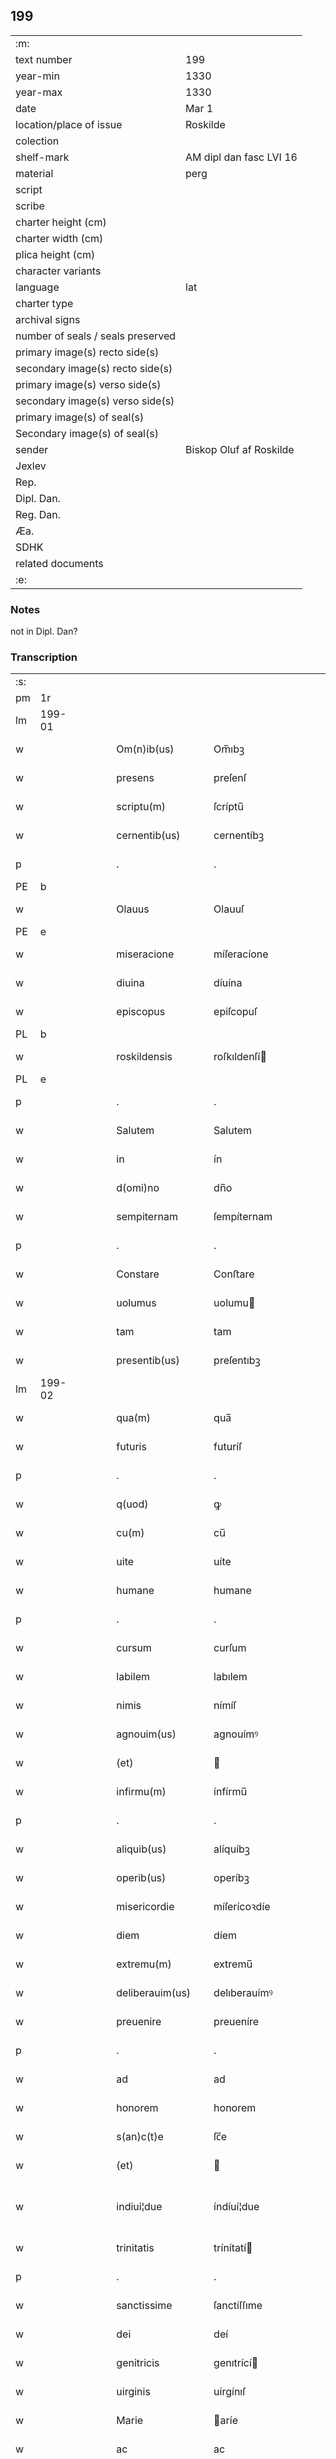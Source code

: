 ** 199

| :m:                               |                         |
| text number                       | 199                     |
| year-min                          | 1330                    |
| year-max                          | 1330                    |
| date                              | Mar 1                   |
| location/place of issue           | Roskilde                |
| colection                         |                         |
| shelf-mark                        | AM dipl dan fasc LVI 16 |
| material                          | perg                    |
| script                            |                         |
| scribe                            |                         |
| charter height (cm)               |                         |
| charter width (cm)                |                         |
| plica height (cm)                 |                         |
| character variants                |                         |
| language                          | lat                     |
| charter type                      |                         |
| archival signs                    |                         |
| number of seals / seals preserved |                         |
| primary image(s) recto side(s)    |                         |
| secondary image(s) recto side(s)  |                         |
| primary image(s) verso side(s)    |                         |
| secondary image(s) verso side(s)  |                         |
| primary image(s) of seal(s)       |                         |
| Secondary image(s) of seal(s)     |                         |
| sender                            | Biskop Oluf af Roskilde |
| Jexlev                            |                         |
| Rep.                              |                         |
| Dipl. Dan.                        |                         |
| Reg. Dan.                         |                         |
| Æa.                               |                         |
| SDHK                              |                         |
| related documents                 |                         |
| :e:                               |                         |

*** Notes
not in Dipl. Dan?

*** Transcription
| :s: |        |   |   |   |   |                  |                |   |   |   |   |     |   |   |   |               |
| pm  | 1r     |   |   |   |   |                  |                |   |   |   |   |     |   |   |   |               |
| lm  | 199-01 |   |   |   |   |                  |                |   |   |   |   |     |   |   |   |               |
| w   |        |   |   |   |   | Om(n)ib(us)      | Om̅ıbꝫ          |   |   |   |   | lat |   |   |   |        199-01 |
| w   |        |   |   |   |   | presens          | preſenſ        |   |   |   |   | lat |   |   |   |        199-01 |
| w   |        |   |   |   |   | scriptu(m)       | ſcríptu̅        |   |   |   |   | lat |   |   |   |        199-01 |
| w   |        |   |   |   |   | cernentib(us)    | cernentíbꝫ     |   |   |   |   | lat |   |   |   |        199-01 |
| p   |        |   |   |   |   | .                | .              |   |   |   |   | lat |   |   |   |        199-01 |
| PE  | b      |   |   |   |   |                  |                |   |   |   |   |     |   |   |   |               |
| w   |        |   |   |   |   | Olauus           | Olauuſ         |   |   |   |   | lat |   |   |   |        199-01 |
| PE  | e      |   |   |   |   |                  |                |   |   |   |   |     |   |   |   |               |
| w   |        |   |   |   |   | miseracione      | míſeracíone    |   |   |   |   | lat |   |   |   |        199-01 |
| w   |        |   |   |   |   | diuina           | díuína         |   |   |   |   | lat |   |   |   |        199-01 |
| w   |        |   |   |   |   | episcopus        | epiſcopuſ      |   |   |   |   | lat |   |   |   |        199-01 |
| PL  | b      |   |   |   |   |                  |                |   |   |   |   |     |   |   |   |               |
| w   |        |   |   |   |   | roskildensis     | roſkıldenſí   |   |   |   |   | lat |   |   |   |        199-01 |
| PL  | e      |   |   |   |   |                  |                |   |   |   |   |     |   |   |   |               |
| p   |        |   |   |   |   | .                | .              |   |   |   |   | lat |   |   |   |        199-01 |
| w   |        |   |   |   |   | Salutem          | Salutem        |   |   |   |   | lat |   |   |   |        199-01 |
| w   |        |   |   |   |   | in               | ín             |   |   |   |   | lat |   |   |   |        199-01 |
| w   |        |   |   |   |   | d(omi)no         | dn̅o            |   |   |   |   | lat |   |   |   |        199-01 |
| w   |        |   |   |   |   | sempiternam      | ſempíternam    |   |   |   |   | lat |   |   |   |        199-01 |
| p   |        |   |   |   |   | .                | .              |   |   |   |   | lat |   |   |   |        199-01 |
| w   |        |   |   |   |   | Constare         | Conﬅare        |   |   |   |   | lat |   |   |   |        199-01 |
| w   |        |   |   |   |   | uolumus          | uolumu        |   |   |   |   | lat |   |   |   |        199-01 |
| w   |        |   |   |   |   | tam              | tam            |   |   |   |   | lat |   |   |   |        199-01 |
| w   |        |   |   |   |   | presentib(us)    | preſentıbꝫ     |   |   |   |   | lat |   |   |   |        199-01 |
| lm  | 199-02 |   |   |   |   |                  |                |   |   |   |   |     |   |   |   |               |
| w   |        |   |   |   |   | qua(m)           | qua̅            |   |   |   |   | lat |   |   |   |        199-02 |
| w   |        |   |   |   |   | futuris          | futuríſ        |   |   |   |   | lat |   |   |   |        199-02 |
| p   |        |   |   |   |   | .                | .              |   |   |   |   | lat |   |   |   |        199-02 |
| w   |        |   |   |   |   | q(uod)           | ꝙ              |   |   |   |   | lat |   |   |   |        199-02 |
| w   |        |   |   |   |   | cu(m)            | cu̅             |   |   |   |   | lat |   |   |   |        199-02 |
| w   |        |   |   |   |   | uite             | uíte           |   |   |   |   | lat |   |   |   |        199-02 |
| w   |        |   |   |   |   | humane           | humane         |   |   |   |   | lat |   |   |   |        199-02 |
| p   |        |   |   |   |   | .                | .              |   |   |   |   | lat |   |   |   |        199-02 |
| w   |        |   |   |   |   | cursum           | curſum         |   |   |   |   | lat |   |   |   |        199-02 |
| w   |        |   |   |   |   | labilem          | labılem        |   |   |   |   | lat |   |   |   |        199-02 |
| w   |        |   |   |   |   | nimis            | nímíſ          |   |   |   |   | lat |   |   |   |        199-02 |
| w   |        |   |   |   |   | agnouim(us)      | agnouímꝰ       |   |   |   |   | lat |   |   |   |        199-02 |
| w   |        |   |   |   |   | (et)             |               |   |   |   |   | lat |   |   |   |        199-02 |
| w   |        |   |   |   |   | infirmu(m)       | ínfírmu̅        |   |   |   |   | lat |   |   |   |        199-02 |
| p   |        |   |   |   |   | .                | .              |   |   |   |   | lat |   |   |   |        199-02 |
| w   |        |   |   |   |   | aliquib(us)      | alíquíbꝫ       |   |   |   |   | lat |   |   |   |        199-02 |
| w   |        |   |   |   |   | operib(us)       | operíbꝫ        |   |   |   |   | lat |   |   |   |        199-02 |
| w   |        |   |   |   |   | misericordie     | míſerícoꝛdíe   |   |   |   |   | lat |   |   |   |        199-02 |
| w   |        |   |   |   |   | diem             | díem           |   |   |   |   | lat |   |   |   |        199-02 |
| w   |        |   |   |   |   | extremu(m)       | extremu̅        |   |   |   |   | lat |   |   |   |        199-02 |
| w   |        |   |   |   |   | deliberauim(us)  | delıberauímꝰ   |   |   |   |   | lat |   |   |   |        199-02 |
| w   |        |   |   |   |   | preuenire        | preueníre      |   |   |   |   | lat |   |   |   |        199-02 |
| p   |        |   |   |   |   | .                | .              |   |   |   |   | lat |   |   |   |        199-02 |
| w   |        |   |   |   |   | ad               | ad             |   |   |   |   | lat |   |   |   |        199-02 |
| w   |        |   |   |   |   | honorem          | honorem        |   |   |   |   | lat |   |   |   |        199-02 |
| w   |        |   |   |   |   | s(an)c(t)e       | ſc̅e            |   |   |   |   | lat |   |   |   |        199-02 |
| w   |        |   |   |   |   | (et)             |               |   |   |   |   | lat |   |   |   |        199-02 |
| w   |        |   |   |   |   | indiui¦due       | índíuí¦due     |   |   |   |   | lat |   |   |   | 199-02—199-03 |
| w   |        |   |   |   |   | trinitatis       | trínítatí     |   |   |   |   | lat |   |   |   |        199-03 |
| p   |        |   |   |   |   | .                | .              |   |   |   |   | lat |   |   |   |        199-03 |
| w   |        |   |   |   |   | sanctissime      | ſanctíſſıme    |   |   |   |   | lat |   |   |   |        199-03 |
| w   |        |   |   |   |   | dei              | deí            |   |   |   |   | lat |   |   |   |        199-03 |
| w   |        |   |   |   |   | genitricis       | genıtrící     |   |   |   |   | lat |   |   |   |        199-03 |
| w   |        |   |   |   |   | uirginis         | uírgínıſ       |   |   |   |   | lat |   |   |   |        199-03 |
| w   |        |   |   |   |   | Marie            | aríe          |   |   |   |   | lat |   |   |   |        199-03 |
| w   |        |   |   |   |   | ac               | ac             |   |   |   |   | lat |   |   |   |        199-03 |
| w   |        |   |   |   |   | beati            | beatí          |   |   |   |   | lat |   |   |   |        199-03 |
| w   |        |   |   |   |   | Lucii            | Lucíí          |   |   |   |   | lat |   |   |   |        199-03 |
| w   |        |   |   |   |   | in               | ín             |   |   |   |   | lat |   |   |   |        199-03 |
| w   |        |   |   |   |   | remedium         | remedíum       |   |   |   |   | lat |   |   |   |        199-03 |
| w   |        |   |   |   |   | anime            | aníme          |   |   |   |   | lat |   |   |   |        199-03 |
| w   |        |   |   |   |   | n(ost)re         | nr̅e            |   |   |   |   | lat |   |   |   |        199-03 |
| w   |        |   |   |   |   | (et)             |               |   |   |   |   | lat |   |   |   |        199-03 |
| w   |        |   |   |   |   | predecessor(um)  | predeceſſoꝝ    |   |   |   |   | lat |   |   |   |        199-03 |
| w   |        |   |   |   |   | n(ost)ror(um)    | nr̅oꝝ           |   |   |   |   | lat |   |   |   |        199-03 |
| w   |        |   |   |   |   | episcopor(um)    | epíſcopoꝝ      |   |   |   |   | lat |   |   |   |        199-03 |
| PL  | b      |   |   |   |   |                  |                |   |   |   |   |     |   |   |   |               |
| w   |        |   |   |   |   | !roskilden¡      | !roſkılden¡    |   |   |   |   | lat |   |   |   |        199-03 |
| PL  | e      |   |   |   |   |                  |                |   |   |   |   |     |   |   |   |               |
| w   |        |   |   |   |   | ac               | ac             |   |   |   |   | lat |   |   |   |        199-03 |
| w   |        |   |   |   |   | parentu(m)       | parentu̅        |   |   |   |   | lat |   |   |   |        199-03 |
| w   |        |   |   |   |   | n(ost)ror(um)    | nr̅oꝝ           |   |   |   |   | lat |   |   |   |        199-03 |
| p   |        |   |   |   |   | .                | .              |   |   |   |   | lat |   |   |   |        199-03 |
| w   |        |   |   |   |   | bona             | bona           |   |   |   |   | lat |   |   |   |        199-03 |
| w   |        |   |   |   |   | n(ost)ra         | nr̅a            |   |   |   |   | lat |   |   |   |        199-03 |
| w   |        |   |   |   |   | in               | ín             |   |   |   |   | lat |   |   |   |        199-03 |
| lm  | 199-04 |   |   |   |   |                  |                |   |   |   |   |     |   |   |   |               |
| PL  | b      |   |   |   |   |                  |                |   |   |   |   |     |   |   |   |               |
| w   |        |   |   |   |   | quamløsæ         | quamløſæ       |   |   |   |   | dan |   |   |   |        199-04 |
| PL  | e      |   |   |   |   |                  |                |   |   |   |   |     |   |   |   |               |
| p   |        |   |   |   |   | .                | .              |   |   |   |   | lat |   |   |   |        199-04 |
| w   |        |   |   |   |   | in               | ín             |   |   |   |   | lat |   |   |   |        199-04 |
| PL  | b      |   |   |   |   |                  |                |   |   |   |   |     |   |   |   |               |
| w   |        |   |   |   |   | snyorora         | ſnẏorora       |   |   |   |   | dan |   |   |   |        199-04 |
| PL  | e      |   |   |   |   |                  |                |   |   |   |   |     |   |   |   |               |
| p   |        |   |   |   |   | .                | .              |   |   |   |   | lat |   |   |   |        199-04 |
| PL  | b      |   |   |   |   |                  |                |   |   |   |   |     |   |   |   |               |
| w   |        |   |   |   |   | norræthorp       | noꝛræthoꝛp     |   |   |   |   | dan |   |   |   |        199-04 |
| PL  | e      |   |   |   |   |                  |                |   |   |   |   |     |   |   |   |               |
| p   |        |   |   |   |   | .                | .              |   |   |   |   | lat |   |   |   |        199-04 |
| w   |        |   |   |   |   | ac               | ac             |   |   |   |   | lat |   |   |   |        199-04 |
| w   |        |   |   |   |   | bona             | bona           |   |   |   |   | lat |   |   |   |        199-04 |
| w   |        |   |   |   |   | que              | que            |   |   |   |   | lat |   |   |   |        199-04 |
| w   |        |   |   |   |   | emimus           | emímu         |   |   |   |   | lat |   |   |   |        199-04 |
| w   |        |   |   |   |   | de               | de             |   |   |   |   | lat |   |   |   |        199-04 |
| PE  | b      |   |   |   |   |                  |                |   |   |   |   |     |   |   |   |               |
| w   |        |   |   |   |   | Johanne          | Johanne        |   |   |   |   | lat |   |   |   |        199-04 |
| w   |        |   |   |   |   | pætær            | pætær          |   |   |   |   | dan |   |   |   |        199-04 |
| w   |        |   |   |   |   | son              | ſon            |   |   |   |   | dan |   |   |   |        199-04 |
| PE  | e      |   |   |   |   |                  |                |   |   |   |   |     |   |   |   |               |
| w   |        |   |   |   |   | de               | de             |   |   |   |   | lat |   |   |   |        199-04 |
| PL  | b      |   |   |   |   |                  |                |   |   |   |   |     |   |   |   |               |
| w   |        |   |   |   |   | vanløsæ          | vanløſæ        |   |   |   |   | dan |   |   |   |        199-04 |
| PL  | e      |   |   |   |   |                  |                |   |   |   |   |     |   |   |   |               |
| p   |        |   |   |   |   | .                | .              |   |   |   |   | lat |   |   |   |        199-04 |
| w   |        |   |   |   |   | videlicet        | vídelícet      |   |   |   |   | lat |   |   |   |        199-04 |
| w   |        |   |   |   |   | unu(m)           | unu̅            |   |   |   |   | lat |   |   |   |        199-04 |
| w   |        |   |   |   |   | fundum           | fundum         |   |   |   |   | lat |   |   |   |        199-04 |
| w   |        |   |   |   |   | in               | ín             |   |   |   |   | lat |   |   |   |        199-04 |
| PL  | b      |   |   |   |   |                  |                |   |   |   |   |     |   |   |   |               |
| w   |        |   |   |   |   | myærløsæ         | mẏærløſæ       |   |   |   |   | dan |   |   |   |        199-04 |
| PL  | e      |   |   |   |   |                  |                |   |   |   |   |     |   |   |   |               |
| p   |        |   |   |   |   | .                | .              |   |   |   |   | lat |   |   |   |        199-04 |
| w   |        |   |   |   |   | Jtem             | Jtem           |   |   |   |   | lat |   |   |   |        199-04 |
| w   |        |   |   |   |   | bona             | bona           |   |   |   |   | lat |   |   |   |        199-04 |
| w   |        |   |   |   |   | que              | que            |   |   |   |   | lat |   |   |   |        199-04 |
| w   |        |   |   |   |   | ipse             | ípſe           |   |   |   |   | lat |   |   |   |        199-04 |
| w   |        |   |   |   |   | habuit           | habuít         |   |   |   |   | lat |   |   |   |        199-04 |
| w   |        |   |   |   |   | in               | ín             |   |   |   |   | lat |   |   |   |        199-04 |
| PL  | b      |   |   |   |   |                  |                |   |   |   |   |     |   |   |   |               |
| w   |        |   |   |   |   | thor¦stenstorp   | thoꝛ¦ﬅenﬅoꝛp   |   |   |   |   | dan |   |   |   | 199-04—199-05 |
| PL  | e      |   |   |   |   |                  |                |   |   |   |   |     |   |   |   |               |
| w   |        |   |   |   |   | (et)             |               |   |   |   |   | lat |   |   |   |        199-05 |
| PL  | b      |   |   |   |   |                  |                |   |   |   |   |     |   |   |   |               |
| w   |        |   |   |   |   | bothorp          | bothoꝛp        |   |   |   |   | dan |   |   |   |        199-05 |
| PL  | e      |   |   |   |   |                  |                |   |   |   |   |     |   |   |   |               |
| w   |        |   |   |   |   | (et)             |               |   |   |   |   | lat |   |   |   |        199-05 |
| PL  | b      |   |   |   |   |                  |                |   |   |   |   |     |   |   |   |               |
| w   |        |   |   |   |   | nythorp          | nẏthoꝛp        |   |   |   |   | lat |   |   |   |        199-05 |
| PL  | e      |   |   |   |   |                  |                |   |   |   |   |     |   |   |   |               |
| w   |        |   |   |   |   | una              | una            |   |   |   |   | lat |   |   |   |        199-05 |
| w   |        |   |   |   |   | cum              | cum            |   |   |   |   | lat |   |   |   |        199-05 |
| w   |        |   |   |   |   | eccl(es)ia       | ecclía        |   |   |   |   | lat |   |   |   |        199-05 |
| PL  | b      |   |   |   |   |                  |                |   |   |   |   |     |   |   |   |               |
| w   |        |   |   |   |   | guthensyo        | guthenſẏo      |   |   |   |   | dan |   |   |   |        199-05 |
| PL  | e      |   |   |   |   |                  |                |   |   |   |   |     |   |   |   |               |
| w   |        |   |   |   |   | sustentacioni    | ſuﬅentacíoní   |   |   |   |   | lat |   |   |   |        199-05 |
| w   |        |   |   |   |   | pauperu(m)       | pauperu̅        |   |   |   |   | lat |   |   |   |        199-05 |
| w   |        |   |   |   |   | scolariu(m)      | ſcolaríu̅       |   |   |   |   | lat |   |   |   |        199-05 |
| w   |        |   |   |   |   | (et)             |               |   |   |   |   | lat |   |   |   |        199-05 |
| w   |        |   |   |   |   | alimentis        | alímentí      |   |   |   |   | lat |   |   |   |        199-05 |
| w   |        |   |   |   |   | eor(um)          | eoꝝ            |   |   |   |   | lat |   |   |   |        199-05 |
| p   |        |   |   |   |   | .                | .              |   |   |   |   | lat |   |   |   |        199-05 |
| w   |        |   |   |   |   | vt               | vt             |   |   |   |   | lat |   |   |   |        199-05 |
| w   |        |   |   |   |   | eo               | eo             |   |   |   |   | lat |   |   |   |        199-05 |
| w   |        |   |   |   |   | magis            | magí          |   |   |   |   | lat |   |   |   |        199-05 |
| w   |        |   |   |   |   | discipline       | dıſcíplíne     |   |   |   |   | lat |   |   |   |        199-05 |
| w   |        |   |   |   |   | scolastice       | ſcolaﬅíce      |   |   |   |   | lat |   |   |   |        199-05 |
| w   |        |   |   |   |   | intendere        | íntendere      |   |   |   |   | lat |   |   |   |        199-05 |
| w   |        |   |   |   |   | possent          | poſſent        |   |   |   |   | lat |   |   |   |        199-05 |
| p   |        |   |   |   |   | .                | .              |   |   |   |   | lat |   |   |   |        199-05 |
| w   |        |   |   |   |   | (et)             |               |   |   |   |   | lat |   |   |   |        199-05 |
| w   |        |   |   |   |   | deo              | deo            |   |   |   |   | lat |   |   |   |        199-05 |
| w   |        |   |   |   |   | om(n)ipotenti    | om̅ípotentí     |   |   |   |   | lat |   |   |   |        199-05 |
| w   |        |   |   |   |   | in               | ín             |   |   |   |   | lat |   |   |   |        199-05 |
| lm  | 199-06 |   |   |   |   |                  |                |   |   |   |   |     |   |   |   |               |
| w   |        |   |   |   |   | choro            | choro          |   |   |   |   | lat |   |   |   |        199-06 |
| PL  | b      |   |   |   |   |                  |                |   |   |   |   |     |   |   |   |               |
| w   |        |   |   |   |   | roskilden(si)    | roſkılden͛      |   |   |   |   | lat |   |   |   |        199-06 |
| PL  | e      |   |   |   |   |                  |                |   |   |   |   |     |   |   |   |               |
| w   |        |   |   |   |   | (et)             |               |   |   |   |   | lat |   |   |   |        199-06 |
| w   |        |   |   |   |   | in               | ín             |   |   |   |   | lat |   |   |   |        199-06 |
| w   |        |   |   |   |   | capella          | capella        |   |   |   |   | lat |   |   |   |        199-06 |
| w   |        |   |   |   |   | beate            | beate          |   |   |   |   | lat |   |   |   |        199-06 |
| w   |        |   |   |   |   | u(ir)ginis       | u͛gíní         |   |   |   |   | lat |   |   |   |        199-06 |
| p   |        |   |   |   |   | .                | .              |   |   |   |   | lat |   |   |   |        199-06 |
| w   |        |   |   |   |   | qua(m)           | qua̅            |   |   |   |   | lat |   |   |   |        199-06 |
| w   |        |   |   |   |   | ibidem           | ıbídem         |   |   |   |   | lat |   |   |   |        199-06 |
| w   |        |   |   |   |   | de               | de             |   |   |   |   | lat |   |   |   |        199-06 |
| w   |        |   |   |   |   | nouo             | nouo           |   |   |   |   | lat |   |   |   |        199-06 |
| w   |        |   |   |   |   | fundauim(us)     | fundauímꝰ      |   |   |   |   | lat |   |   |   |        199-06 |
| p   |        |   |   |   |   | .                | .              |   |   |   |   | lat |   |   |   |        199-06 |
| w   |        |   |   |   |   | deseruire        | deſeruíre      |   |   |   |   | lat |   |   |   |        199-06 |
| p   |        |   |   |   |   | ./               | ./             |   |   |   |   | lat |   |   |   |        199-06 |
| w   |        |   |   |   |   | dedimus          | dedímuſ        |   |   |   |   | lat |   |   |   |        199-06 |
| p   |        |   |   |   |   | .                | .              |   |   |   |   | lat |   |   |   |        199-06 |
| w   |        |   |   |   |   | apposuim(us)     | aoſuímꝰ       |   |   |   |   | lat |   |   |   |        199-06 |
| w   |        |   |   |   |   | (et)             |               |   |   |   |   | lat |   |   |   |        199-06 |
| w   |        |   |   |   |   | assignauimus     | aſſıgnauímus   |   |   |   |   | lat |   |   |   |        199-06 |
| w   |        |   |   |   |   | iure             | íure           |   |   |   |   | lat |   |   |   |        199-06 |
| w   |        |   |   |   |   | p(er)petuo       | ̲etuo          |   |   |   |   | lat |   |   |   |        199-06 |
| w   |        |   |   |   |   | possidenda       | poſſídenda     |   |   |   |   | lat |   |   |   |        199-06 |
| p   |        |   |   |   |   | .                | .              |   |   |   |   | lat |   |   |   |        199-06 |
| w   |        |   |   |   |   | S(et)            | Sꝫ             |   |   |   |   | lat |   |   |   |        199-06 |
| w   |        |   |   |   |   | quia             | quía           |   |   |   |   | lat |   |   |   |        199-06 |
| w   |        |   |   |   |   | predicta         | predícta       |   |   |   |   | lat |   |   |   |        199-06 |
| w   |        |   |   |   |   | om(n)ia          | om̅ıa           |   |   |   |   | lat |   |   |   |        199-06 |
| w   |        |   |   |   |   | min(us)          | mínꝰ           |   |   |   |   | lat |   |   |   |        199-06 |
| w   |        |   |   |   |   | suffici¦unt      | ſuffícı¦unt    |   |   |   |   | lat |   |   |   | 199-06—199-07 |
| w   |        |   |   |   |   | p(ro)            | ꝓ              |   |   |   |   | lat |   |   |   |        199-07 |
| w   |        |   |   |   |   | dictor(um)       | díctoꝝ         |   |   |   |   | lat |   |   |   |        199-07 |
| w   |        |   |   |   |   | scolarium        | ſcolaríum      |   |   |   |   | lat |   |   |   |        199-07 |
| w   |        |   |   |   |   | necessitatib(us) | neceſſítatíbꝫ  |   |   |   |   | lat |   |   |   |        199-07 |
| w   |        |   |   |   |   | releuandis       | releuandí     |   |   |   |   | lat |   |   |   |        199-07 |
| p   |        |   |   |   |   | .                | .              |   |   |   |   | lat |   |   |   |        199-07 |
| w   |        |   |   |   |   | p(re)dicte       | p͛dícte         |   |   |   |   | lat |   |   |   |        199-07 |
| w   |        |   |   |   |   | n(ost)re         | nr̅e            |   |   |   |   | lat |   |   |   |        199-07 |
| w   |        |   |   |   |   | donacioni        | donacíoní      |   |   |   |   | lat |   |   |   |        199-07 |
| w   |        |   |   |   |   | om(n)ia          | om̅ía           |   |   |   |   | lat |   |   |   |        199-07 |
| w   |        |   |   |   |   | bona             | bona           |   |   |   |   | lat |   |   |   |        199-07 |
| w   |        |   |   |   |   | per              | per            |   |   |   |   | lat |   |   |   |        199-07 |
| w   |        |   |   |   |   | nos              | no            |   |   |   |   | lat |   |   |   |        199-07 |
| w   |        |   |   |   |   | empta            | empta          |   |   |   |   | lat |   |   |   |        199-07 |
| w   |        |   |   |   |   | in               | ín             |   |   |   |   | lat |   |   |   |        199-07 |
| PL  | b      |   |   |   |   |                  |                |   |   |   |   |     |   |   |   |               |
| w   |        |   |   |   |   | ølsy             | ølſẏ           |   |   |   |   | dan |   |   |   |        199-07 |
| w   |        |   |   |   |   | litlæ            | lítlæ          |   |   |   |   | dan |   |   |   |        199-07 |
| PL  | e      |   |   |   |   |                  |                |   |   |   |   |     |   |   |   |               |
| w   |        |   |   |   |   | una              | una            |   |   |   |   | lat |   |   |   |        199-07 |
| w   |        |   |   |   |   | cu(m)            | cu̅             |   |   |   |   | lat |   |   |   |        199-07 |
| w   |        |   |   |   |   | eccl(es)ia       | ecclía        |   |   |   |   | lat |   |   |   |        199-07 |
| w   |        |   |   |   |   | ip(s)i(us)       | ıp̅ıꝰ           |   |   |   |   | lat |   |   |   |        199-07 |
| w   |        |   |   |   |   | ville            | vılle          |   |   |   |   | lat |   |   |   |        199-07 |
| p   |        |   |   |   |   | .                | .              |   |   |   |   | lat |   |   |   |        199-07 |
| w   |        |   |   |   |   | Item             | Item           |   |   |   |   | lat |   |   |   |        199-07 |
| w   |        |   |   |   |   | decimas          | decímaſ        |   |   |   |   | lat |   |   |   |        199-07 |
| w   |        |   |   |   |   | ep(sicop)ales    | ep̅aleſ         |   |   |   |   | lat |   |   |   |        199-07 |
| w   |        |   |   |   |   | eccl(es)iarum    | ecclíarum     |   |   |   |   | lat |   |   |   |        199-07 |
| PL  | b      |   |   |   |   |                  |                |   |   |   |   |     |   |   |   |               |
| w   |        |   |   |   |   | thor¦stenstorp   | thoꝛ¦ﬅenﬅoꝛp   |   |   |   |   | dan |   |   |   | 199-07—199-08 |
| PL  | e      |   |   |   |   |                  |                |   |   |   |   |     |   |   |   |               |
| w   |        |   |   |   |   | in               | ín             |   |   |   |   | lat |   |   |   |        199-08 |
| w   |        |   |   |   |   | myærløsæhæræth   | mẏærløſæhæræth |   |   |   |   | dan |   |   |   |        199-08 |
| w   |        |   |   |   |   | (et)             |               |   |   |   |   | lat |   |   |   |        199-08 |
| PL  | b      |   |   |   |   |                  |                |   |   |   |   |     |   |   |   |               |
| w   |        |   |   |   |   | inærnløsæ        | ínærnløſæ      |   |   |   |   | dan |   |   |   |        199-08 |
| w   |        |   |   |   |   | sundræ           | ſundræ         |   |   |   |   | dan |   |   |   |        199-08 |
| PL  | e      |   |   |   |   |                  |                |   |   |   |   |     |   |   |   |               |
| p   |        |   |   |   |   | .                | .              |   |   |   |   | lat |   |   |   |        199-08 |
| w   |        |   |   |   |   | de               | de             |   |   |   |   | lat |   |   |   |        199-08 |
| w   |        |   |   |   |   | (con)sensu       | ꝯſenſu         |   |   |   |   | lat |   |   |   |        199-08 |
| w   |        |   |   |   |   | (et)             |               |   |   |   |   | lat |   |   |   |        199-08 |
| w   |        |   |   |   |   | uoluntate        | uoluntate      |   |   |   |   | lat |   |   |   |        199-08 |
| w   |        |   |   |   |   | capituli         | capítulí       |   |   |   |   | lat |   |   |   |        199-08 |
| w   |        |   |   |   |   | n(ost)ri         | nr̅í            |   |   |   |   | lat |   |   |   |        199-08 |
| w   |        |   |   |   |   | apponim(us)      | aonímꝰ        |   |   |   |   | lat |   |   |   |        199-08 |
| p   |        |   |   |   |   | .                | .              |   |   |   |   | lat |   |   |   |        199-08 |
| w   |        |   |   |   |   | adicim(us)       | adícímꝰ        |   |   |   |   | lat |   |   |   |        199-08 |
| p   |        |   |   |   |   | .                | .              |   |   |   |   | lat |   |   |   |        199-08 |
| w   |        |   |   |   |   | annectimus       | annectímu     |   |   |   |   | lat |   |   |   |        199-08 |
| w   |        |   |   |   |   | (et)             |               |   |   |   |   | lat |   |   |   |        199-08 |
| w   |        |   |   |   |   | in               | ín             |   |   |   |   | lat |   |   |   |        199-08 |
| w   |        |   |   |   |   | p(er)petuu(m)    | ̲etuu̅          |   |   |   |   | lat |   |   |   |        199-08 |
| w   |        |   |   |   |   | deputam(us)      | deputamꝰ       |   |   |   |   | lat |   |   |   |        199-08 |
| p   |        |   |   |   |   | .                | .              |   |   |   |   | lat |   |   |   |        199-08 |
| w   |        |   |   |   |   | Jta              | Jta            |   |   |   |   | lat |   |   |   |        199-08 |
| p   |        |   |   |   |   | .                | .              |   |   |   |   | lat |   |   |   |        199-08 |
| w   |        |   |   |   |   | ut               | ut             |   |   |   |   | lat |   |   |   |        199-08 |
| w   |        |   |   |   |   | dicti            | díctí          |   |   |   |   | lat |   |   |   |        199-08 |
| w   |        |   |   |   |   | paup(er)es       | paup͛e         |   |   |   |   | lat |   |   |   |        199-08 |
| w   |        |   |   |   |   | scolares         | ſcolare       |   |   |   |   | lat |   |   |   |        199-08 |
| lm  | 199-09 |   |   |   |   |                  |                |   |   |   |   |     |   |   |   |               |
| w   |        |   |   |   |   | ex               | ex             |   |   |   |   | lat |   |   |   |        199-09 |
| w   |        |   |   |   |   | fructib(us)      | fruıbꝫ        |   |   |   |   | lat |   |   |   |        199-09 |
| w   |        |   |   |   |   | d(i)c(t)or(um)   | dc̅oꝝ           |   |   |   |   | lat |   |   |   |        199-09 |
| w   |        |   |   |   |   | bonor(um)        | bonoꝝ          |   |   |   |   | lat |   |   |   |        199-09 |
| w   |        |   |   |   |   | (et)             |               |   |   |   |   | lat |   |   |   |        199-09 |
| w   |        |   |   |   |   | decimarum        | decímarum      |   |   |   |   | lat |   |   |   |        199-09 |
| w   |        |   |   |   |   | uestientur       | ueﬅíentur      |   |   |   |   | lat |   |   |   |        199-09 |
| p   |        |   |   |   |   | .                | .              |   |   |   |   | lat |   |   |   |        199-09 |
| w   |        |   |   |   |   | (et)             |               |   |   |   |   | lat |   |   |   |        199-09 |
| w   |        |   |   |   |   | eor(um)          | eoꝝ            |   |   |   |   | lat |   |   |   |        199-09 |
| w   |        |   |   |   |   | necessitatib(us) | neceſſítatıbꝫ  |   |   |   |   | lat |   |   |   |        199-09 |
| w   |        |   |   |   |   | aliis            | alííſ          |   |   |   |   | lat |   |   |   |        199-09 |
| w   |        |   |   |   |   | subueniatur      | ſubueníatur    |   |   |   |   | lat |   |   |   |        199-09 |
| p   |        |   |   |   |   | ./               | ./             |   |   |   |   | lat |   |   |   |        199-09 |
| w   |        |   |   |   |   | Et               | Et             |   |   |   |   | lat |   |   |   |        199-09 |
| w   |        |   |   |   |   | ne               | ne             |   |   |   |   | lat |   |   |   |        199-09 |
| w   |        |   |   |   |   | mensa            | menſa          |   |   |   |   | lat |   |   |   |        199-09 |
| w   |        |   |   |   |   | episcopalis      | epíſcopalıſ    |   |   |   |   | lat |   |   |   |        199-09 |
| w   |        |   |   |   |   | nimium           | nímíum         |   |   |   |   | lat |   |   |   |        199-09 |
| w   |        |   |   |   |   | per              | per            |   |   |   |   | lat |   |   |   |        199-09 |
| w   |        |   |   |   |   | abdicacionem     | abdícacíonem   |   |   |   |   | lat |   |   |   |        199-09 |
| w   |        |   |   |   |   | (et)             |               |   |   |   |   | lat |   |   |   |        199-09 |
| w   |        |   |   |   |   | amissionem       | amíſſíonem     |   |   |   |   | lat |   |   |   |        199-09 |
| w   |        |   |   |   |   | dicta¦rum        | dícta¦rum      |   |   |   |   | lat |   |   |   | 199-09—199-10 |
| w   |        |   |   |   |   | decimarum        | decímarum      |   |   |   |   | lat |   |   |   |        199-10 |
| w   |        |   |   |   |   | (et)             |               |   |   |   |   | lat |   |   |   |        199-10 |
| w   |        |   |   |   |   | quarundem        | quarundem      |   |   |   |   | lat |   |   |   |        199-10 |
| w   |        |   |   |   |   | aliarum          | alíarum        |   |   |   |   | lat |   |   |   |        199-10 |
| w   |        |   |   |   |   | quas             | qua           |   |   |   |   | lat |   |   |   |        199-10 |
| w   |        |   |   |   |   | ad               | ad             |   |   |   |   | lat |   |   |   |        199-10 |
| w   |        |   |   |   |   | distribuciones   | díﬅríbucíoneſ  |   |   |   |   | lat |   |   |   |        199-10 |
| w   |        |   |   |   |   | cottidianas      | cottídíana    |   |   |   |   | lat |   |   |   |        199-10 |
| w   |        |   |   |   |   | in               | ín             |   |   |   |   | lat |   |   |   |        199-10 |
| w   |        |   |   |   |   | choro            | choro          |   |   |   |   | lat |   |   |   |        199-10 |
| PL  | b      |   |   |   |   |                  |                |   |   |   |   |     |   |   |   |               |
| w   |        |   |   |   |   | roskilden(si)    | roſkílden͛      |   |   |   |   | lat |   |   |   |        199-10 |
| PL  | e      |   |   |   |   |                  |                |   |   |   |   |     |   |   |   |               |
| w   |        |   |   |   |   | faciendas        | facíenda      |   |   |   |   | lat |   |   |   |        199-10 |
| w   |        |   |   |   |   | deputauim(us)    | deputauímꝰ     |   |   |   |   | lat |   |   |   |        199-10 |
| p   |        |   |   |   |   | //               | //             |   |   |   |   | lat |   |   |   |        199-10 |
| w   |        |   |   |   |   | ledatur          | ledatur        |   |   |   |   | lat |   |   |   |        199-10 |
| p   |        |   |   |   |   | ./               | ./             |   |   |   |   | lat |   |   |   |        199-10 |
| w   |        |   |   |   |   | damus            | damuſ          |   |   |   |   | lat |   |   |   |        199-10 |
| p   |        |   |   |   |   | .                | .              |   |   |   |   | lat |   |   |   |        199-10 |
| w   |        |   |   |   |   | deputam(us)      | deputamꝰ       |   |   |   |   | lat |   |   |   |        199-10 |
| w   |        |   |   |   |   | (et)             |               |   |   |   |   | lat |   |   |   |        199-10 |
| w   |        |   |   |   |   | in               | ín             |   |   |   |   | lat |   |   |   |        199-10 |
| w   |        |   |   |   |   | recom¦pensam     | recom¦penſam   |   |   |   |   | lat |   |   |   | 199-10—199-11 |
| w   |        |   |   |   |   | pro              | pro            |   |   |   |   | lat |   |   |   |        199-11 |
| w   |        |   |   |   |   | dictis           | díctí         |   |   |   |   | lat |   |   |   |        199-11 |
| w   |        |   |   |   |   | decimis          | decímí        |   |   |   |   | lat |   |   |   |        199-11 |
| w   |        |   |   |   |   | assignamus       | aſſıgnamuſ     |   |   |   |   | lat |   |   |   |        199-11 |
| w   |        |   |   |   |   | ad               | ad             |   |   |   |   | lat |   |   |   |        199-11 |
| w   |        |   |   |   |   | mensam           | menſam         |   |   |   |   | lat |   |   |   |        199-11 |
| w   |        |   |   |   |   | ep(iscop)alem    | ep̅alem         |   |   |   |   | lat |   |   |   |        199-11 |
| w   |        |   |   |   |   | omnia            | omnía          |   |   |   |   | lat |   |   |   |        199-11 |
| w   |        |   |   |   |   | bona             | bona           |   |   |   |   | lat |   |   |   |        199-11 |
| w   |        |   |   |   |   | per              | per            |   |   |   |   | lat |   |   |   |        199-11 |
| w   |        |   |   |   |   | nos              | no            |   |   |   |   | lat |   |   |   |        199-11 |
| w   |        |   |   |   |   | empta            | empta          |   |   |   |   | lat |   |   |   |        199-11 |
| w   |        |   |   |   |   | in               | ín             |   |   |   |   | lat |   |   |   |        199-11 |
| PL  | b      |   |   |   |   |                  |                |   |   |   |   |     |   |   |   |               |
| w   |        |   |   |   |   | grymløsæ         | grẏmløſæ       |   |   |   |   | dan |   |   |   |        199-11 |
| PL  | e      |   |   |   |   |                  |                |   |   |   |   |     |   |   |   |               |
| w   |        |   |   |   |   | (et)             |               |   |   |   |   | lat |   |   |   |        199-11 |
| PL  | b      |   |   |   |   |                  |                |   |   |   |   |     |   |   |   |               |
| w   |        |   |   |   |   | løgæthwet        | løgæthwet      |   |   |   |   | dan |   |   |   |        199-11 |
| PL  | e      |   |   |   |   |                  |                |   |   |   |   |     |   |   |   |               |
| w   |        |   |   |   |   | cum              | cum            |   |   |   |   | lat |   |   |   |        199-11 |
| w   |        |   |   |   |   | suis             | ſuí           |   |   |   |   | lat |   |   |   |        199-11 |
| w   |        |   |   |   |   | attinenciis      | attínencíí    |   |   |   |   | lat |   |   |   |        199-11 |
| w   |        |   |   |   |   | uniuersis        | uníuerſís      |   |   |   |   | lat |   |   |   |        199-11 |
| w   |        |   |   |   |   | in               | ín             |   |   |   |   | lat |   |   |   |        199-11 |
| w   |        |   |   |   |   | p(er)petuu(m)    | ̲etuu̅          |   |   |   |   | lat |   |   |   |        199-11 |
| lm  | 199-12 |   |   |   |   |                  |                |   |   |   |   |     |   |   |   |               |
| w   |        |   |   |   |   | possidenda       | poſſídenda     |   |   |   |   | lat |   |   |   |        199-12 |
| p   |        |   |   |   |   | .                | .              |   |   |   |   | lat |   |   |   |        199-12 |
| w   |        |   |   |   |   | Jta              | Jta            |   |   |   |   | lat |   |   |   |        199-12 |
| w   |        |   |   |   |   | tamen            | tamen          |   |   |   |   | lat |   |   |   |        199-12 |
| p   |        |   |   |   |   | .                | .              |   |   |   |   | lat |   |   |   |        199-12 |
| w   |        |   |   |   |   | ut               | ut             |   |   |   |   | lat |   |   |   |        199-12 |
| w   |        |   |   |   |   | exequtores       | exequtore     |   |   |   |   | lat |   |   |   |        199-12 |
| w   |        |   |   |   |   | testamenti       | teﬅamentí      |   |   |   |   | lat |   |   |   |        199-12 |
| w   |        |   |   |   |   | n(ost)ri         | nr̅ı            |   |   |   |   | lat |   |   |   |        199-12 |
| w   |        |   |   |   |   | dicta            | dícta          |   |   |   |   | lat |   |   |   |        199-12 |
| w   |        |   |   |   |   | bona             | bona           |   |   |   |   | lat |   |   |   |        199-12 |
| w   |        |   |   |   |   | in               | ín             |   |   |   |   | lat |   |   |   |        199-12 |
| PL  | b      |   |   |   |   |                  |                |   |   |   |   |     |   |   |   |               |
| w   |        |   |   |   |   | grymløsæ         | grẏmløſæ       |   |   |   |   | dan |   |   |   |        199-12 |
| PL  | e      |   |   |   |   |                  |                |   |   |   |   |     |   |   |   |               |
| w   |        |   |   |   |   | (et)             |               |   |   |   |   | lat |   |   |   |        199-12 |
| PL  | b      |   |   |   |   |                  |                |   |   |   |   |     |   |   |   |               |
| w   |        |   |   |   |   | løgæthwet        | løgæthwet      |   |   |   |   | dan |   |   |   |        199-12 |
| PL  | e      |   |   |   |   |                  |                |   |   |   |   |     |   |   |   |               |
| w   |        |   |   |   |   | sub              | ſub            |   |   |   |   | lat |   |   |   |        199-12 |
| w   |        |   |   |   |   | sua              | ſua            |   |   |   |   | lat |   |   |   |        199-12 |
| w   |        |   |   |   |   | habeant          | habeant        |   |   |   |   | lat |   |   |   |        199-12 |
| w   |        |   |   |   |   | ordinacione      | oꝛdínacíone    |   |   |   |   | lat |   |   |   |        199-12 |
| w   |        |   |   |   |   | (et)             |               |   |   |   |   | lat |   |   |   |        199-12 |
| w   |        |   |   |   |   | fruct(us)        | fructꝰ         |   |   |   |   | lat |   |   |   |        199-12 |
| w   |        |   |   |   |   | percipiant       | percípıant     |   |   |   |   | lat |   |   |   |        199-12 |
| w   |        |   |   |   |   | ex               | ex             |   |   |   |   | lat |   |   |   |        199-12 |
| w   |        |   |   |   |   | eisdem           | eıſdem         |   |   |   |   | lat |   |   |   |        199-12 |
| p   |        |   |   |   |   | .                | .              |   |   |   |   | lat |   |   |   |        199-12 |
| w   |        |   |   |   |   | donec            | donec          |   |   |   |   | lat |   |   |   |        199-12 |
| w   |        |   |   |   |   | ex               | ex             |   |   |   |   | lat |   |   |   |        199-12 |
| lm  | 199-13 |   |   |   |   |                  |                |   |   |   |   |     |   |   |   |               |
| w   |        |   |   |   |   | annuis           | annuíſ         |   |   |   |   | lat |   |   |   |        199-13 |
| w   |        |   |   |   |   | fructib(us)      | fruıbꝫ        |   |   |   |   | lat |   |   |   |        199-13 |
| w   |        |   |   |   |   | dictor(um)       | dıctoꝝ         |   |   |   |   | lat |   |   |   |        199-13 |
| w   |        |   |   |   |   | bonor(um)        | bonoꝝ          |   |   |   |   | lat |   |   |   |        199-13 |
| w   |        |   |   |   |   | nostra           | noﬅra          |   |   |   |   | lat |   |   |   |        199-13 |
| w   |        |   |   |   |   | debita           | debíta         |   |   |   |   | lat |   |   |   |        199-13 |
| w   |        |   |   |   |   | integraliter     | íntegralıter   |   |   |   |   | lat |   |   |   |        199-13 |
| w   |        |   |   |   |   | fuerint          | fuerínt        |   |   |   |   | lat |   |   |   |        199-13 |
| w   |        |   |   |   |   | persoluta        | perſoluta      |   |   |   |   | lat |   |   |   |        199-13 |
| p   |        |   |   |   |   | .                | .              |   |   |   |   | lat |   |   |   |        199-13 |
| w   |        |   |   |   |   | (et)             |               |   |   |   |   | lat |   |   |   |        199-13 |
| w   |        |   |   |   |   | tunc             | tunc           |   |   |   |   | lat |   |   |   |        199-13 |
| w   |        |   |   |   |   | demum            | demum          |   |   |   |   | lat |   |   |   |        199-13 |
| w   |        |   |   |   |   | dicta            | dícta          |   |   |   |   | lat |   |   |   |        199-13 |
| w   |        |   |   |   |   | bona             | bona           |   |   |   |   | lat |   |   |   |        199-13 |
| w   |        |   |   |   |   | ad               | ad             |   |   |   |   | lat |   |   |   |        199-13 |
| w   |        |   |   |   |   | mensam           | menſam         |   |   |   |   | lat |   |   |   |        199-13 |
| w   |        |   |   |   |   | episcopalem      | epíſcopalem    |   |   |   |   | lat |   |   |   |        199-13 |
| w   |        |   |   |   |   | libere           | líbere         |   |   |   |   | lat |   |   |   |        199-13 |
| w   |        |   |   |   |   | reuertantur      | reuertantur    |   |   |   |   | lat |   |   |   |        199-13 |
| p   |        |   |   |   |   | .                | .              |   |   |   |   | lat |   |   |   |        199-13 |
| w   |        |   |   |   |   | Jn               | Jn             |   |   |   |   | lat |   |   |   |        199-13 |
| lm  | 199-14 |   |   |   |   |                  |                |   |   |   |   |     |   |   |   |               |
| w   |        |   |   |   |   | cuius            | cuíus          |   |   |   |   | lat |   |   |   |        199-14 |
| w   |        |   |   |   |   | rei              | reí            |   |   |   |   | lat |   |   |   |        199-14 |
| w   |        |   |   |   |   | testimonium      | teﬅímoníum     |   |   |   |   | lat |   |   |   |        199-14 |
| w   |        |   |   |   |   | sigillum         | ſıgíllum       |   |   |   |   | lat |   |   |   |        199-14 |
| w   |        |   |   |   |   | nostrum          | noﬅrum         |   |   |   |   | lat |   |   |   |        199-14 |
| w   |        |   |   |   |   | una              | una            |   |   |   |   | lat |   |   |   |        199-14 |
| w   |        |   |   |   |   | cum              | cum            |   |   |   |   | lat |   |   |   |        199-14 |
| w   |        |   |   |   |   | sigillo          | ſıgıllo        |   |   |   |   | lat |   |   |   |        199-14 |
| w   |        |   |   |   |   | capituli         | capítulí       |   |   |   |   | lat |   |   |   |        199-14 |
| w   |        |   |   |   |   | nostri           | noﬅrí          |   |   |   |   | lat |   |   |   |        199-14 |
| w   |        |   |   |   |   | presentib(us)    | preſentıbꝫ     |   |   |   |   | lat |   |   |   |        199-14 |
| w   |        |   |   |   |   | sunt             | ſunt           |   |   |   |   | lat |   |   |   |        199-14 |
| w   |        |   |   |   |   | appensa          | aenſa         |   |   |   |   | lat |   |   |   |        199-14 |
| p   |        |   |   |   |   | .                | .              |   |   |   |   | lat |   |   |   |        199-14 |
| w   |        |   |   |   |   | Actum            | ctum          |   |   |   |   | lat |   |   |   |        199-14 |
| w   |        |   |   |   |   | (et)             |               |   |   |   |   | lat |   |   |   |        199-14 |
| w   |        |   |   |   |   | datum            | datum          |   |   |   |   | lat |   |   |   |        199-14 |
| PL  | b      |   |   |   |   |                  |                |   |   |   |   |     |   |   |   |               |
| w   |        |   |   |   |   | roskildis        | roſkıldíſ      |   |   |   |   | lat |   |   |   |        199-14 |
| PL  | e      |   |   |   |   |                  |                |   |   |   |   |     |   |   |   |               |
| w   |        |   |   |   |   | anno             | anno           |   |   |   |   | lat |   |   |   |        199-14 |
| w   |        |   |   |   |   | domini           | domíní         |   |   |   |   | lat |   |   |   |        199-14 |
| p   |        |   |   |   |   | .                | .              |   |   |   |   | lat |   |   |   |        199-14 |
| w   |        |   |   |   |   | millesimo        | mılleſímo      |   |   |   |   | lat |   |   |   |        199-14 |
| p   |        |   |   |   |   | .                | .              |   |   |   |   | lat |   |   |   |        199-14 |
| w   |        |   |   |   |   |                  |                |   |   |   |   | lat |   |   |   |        199-14 |
| lm  | 199-15 |   |   |   |   |                  |                |   |   |   |   |     |   |   |   |               |
| w   |        |   |   |   |   | tricentesimo     | trícenteſımo   |   |   |   |   | lat |   |   |   |        199-15 |
| p   |        |   |   |   |   | .                | .              |   |   |   |   | lat |   |   |   |        199-15 |
| w   |        |   |   |   |   | uicesimo         | uíceſímo       |   |   |   |   | lat |   |   |   |        199-15 |
| p   |        |   |   |   |   | .                | .              |   |   |   |   | lat |   |   |   |        199-15 |
| w   |        |   |   |   |   | decimo           | decímo         |   |   |   |   | lat |   |   |   |        199-15 |
| w   |        |   |   |   |   | k(a)l(endas)     | kl            |   |   |   |   | lat |   |   |   |        199-15 |
| w   |        |   |   |   |   | marcii           | marcíí         |   |   |   |   | lat |   |   |   |        199-15 |
| p   |        |   |   |   |   | .                | .              |   |   |   |   | lat |   |   |   |        199-15 |
| :e: |        |   |   |   |   |                  |                |   |   |   |   |     |   |   |   |               |
